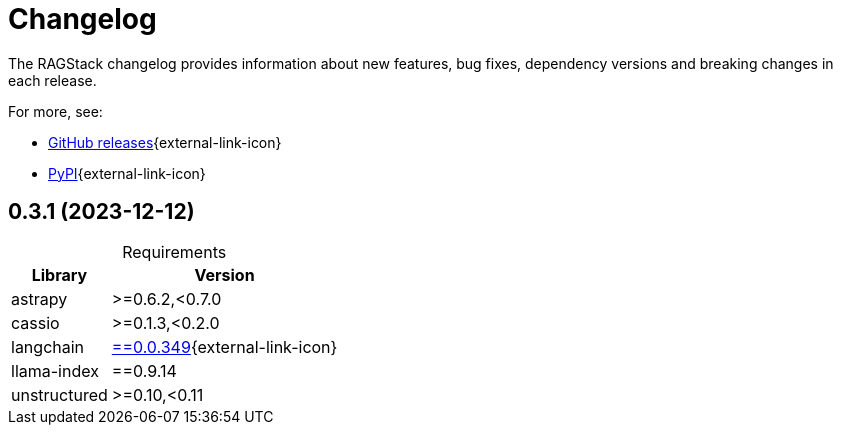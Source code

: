 = Changelog

The RAGStack changelog provides information about new features, bug fixes, dependency versions and breaking changes in each release.

For more, see:

* https://github.com/datastax/ragstack-ai/releases[GitHub releases^]{external-link-icon}

* https://pypi.org/project/ragstack-ai/[PyPI^]{external-link-icon}

== 0.3.1 (2023-12-12)

[caption=]
.Requirements
[%autowidth]
[cols="2*",options="header"]
|===
| Library | Version


| astrapy
| >=0.6.2,<0.7.0

| cassio
| >=0.1.3,<0.2.0

| langchain
| https://datastax.github.io/ragstack-ai/api_reference/0.3.1/langchain[==0.0.349]{external-link-icon}

| llama-index
| ==0.9.14

| unstructured
| >=0.10,<0.11


|===

